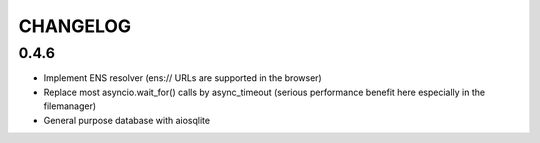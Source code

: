 =========
CHANGELOG
=========

0.4.6
=====

- Implement ENS resolver (ens:// URLs are supported in the browser)
- Replace most asyncio.wait_for() calls by async_timeout (serious
  performance benefit here especially in the filemanager)
- General purpose database with aiosqlite
